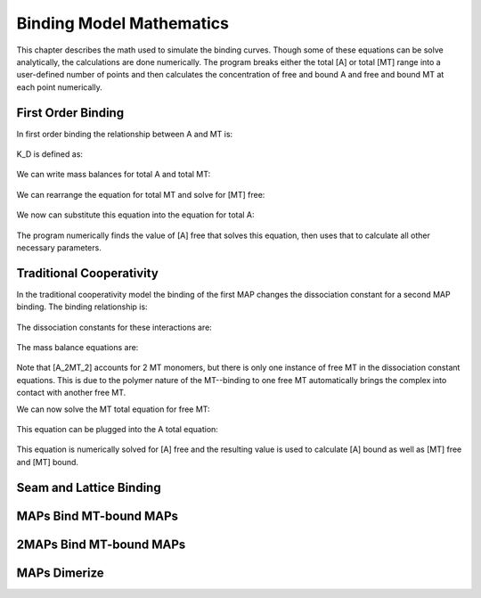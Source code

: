 =========================
Binding Model Mathematics
=========================

This chapter describes the math used to simulate the binding curves. Though some of these equations can be solve analytically, the calculations are done numerically. The program breaks either the total [A] or total [MT] range into a user-defined number of points and then calculates the concentration of free and bound A and free and bound MT at each point numerically.

First Order Binding
===================

In first order binding the relationship between A and MT is:

  .. latex-math::
     
     A + MT \rightleftharpoons AMT.

K_D is defined as:

  .. latex-math::
     
     K_D = \frac{[A][MT]}{[AMT]}.

We can write mass balances for total A and total MT:

  .. latex-math::
     
     [A]_{total} = [A] + [AMT] = [A] + \frac{1}{K_D}[A][MT]

  .. latex-math::
     
     [MT]_{total} = [MT] + [AMT] = [MT] + \frac{1}{K_D}[A][MT].

We can rearrange the equation for total MT and solve for [MT] free:

  .. latex-math::
     
     [MT] = \frac{[MT]_{total}}{1 + \frac{1}{K_D}[A]}.

We now can substitute this equation into the equation for total A:

  .. latex-math::
     
     [A]_{total} = [A] + \frac{\frac{1}{K_D}[A][MT]_{total}}{1 + \frac{1}{K_D}[A]}.

The program numerically finds the value of [A] free that solves this equation, then uses that to calculate all other necessary parameters.

Traditional Cooperativity
=========================

In the traditional cooperativity model the binding of the first MAP changes the dissociation constant for a second MAP binding. The binding relationship is:

  .. latex-math::
     
     [A] + [MT] \leftrightharpoons [AMT], [A] + [AMT] \leftrightharpoons [A_2MT_2].

The dissociation constants for these interactions are:
	
  .. latex-math::
     
     K_D = [A][MT]/[AMT], \phi K_D = [A][AMT]/[A_2MT_2].

The mass balance equations are:

  .. latex-math::
     
     [A]_{total} = [A] + [AMT] + 2[A_2MT_2] = [A] + \frac{1}{K_D}[A][MT] + \frac{2}{\phi K_D}[A][AMT] = [A] + \frac{1}{K_D}[A][MT] + \frac{2}{\phi K_D^2}[A]^2[MT]

  .. latex-math::
     
     [MT]_{total} = [MT] + [AMT] + 2[A_2MT_2] = [MT] + \frac{1}{K_D}[A][MT] + \frac{2}{\phi K_D^2}[A]^2[MT].

Note that [A_2MT_2] accounts for 2 MT monomers, but there is only one instance of free MT in the dissociation constant equations. This is due to the polymer nature of the MT--binding to one free MT automatically brings the complex into contact with another free MT.

We can now solve the MT total equation for free MT:
	
  .. latex-math::
     
     [MT] = \frac{[MT]_{total}}{1 + \frac{1}{K_D}[A] + \frac{2}{\phi K_D^2}[A]^2}.

This equation can be plugged into the A total equation:

  .. latex-math::
     
     [A]_{total} = [A] + (\frac{1}{K_D}[A] + \frac{2}{\phi K_D^2}[A]^2)\frac{MT_{total}}{1 + \frac{1}{K_D}[A] + \frac{2}{\phi K_D^2}[A]^2}.

This equation is numerically solved for [A] free and the resulting value is used to calculate [A] bound as well as [MT] free and [MT] bound.

Seam and Lattice Binding
========================

MAPs Bind MT-bound MAPs
=======================

2MAPs Bind MT-bound MAPs
========================

MAPs Dimerize
=============
